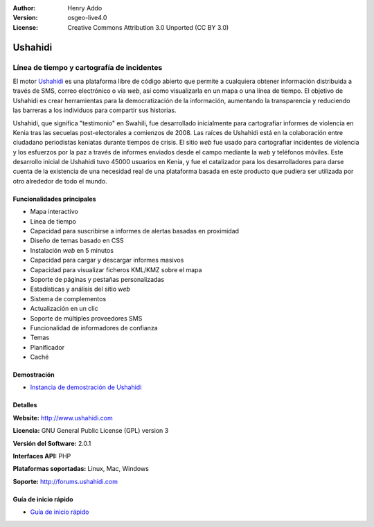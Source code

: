 :Author: Henry Addo
:Version: osgeo-live4.0
:License: Creative Commons Attribution 3.0 Unported (CC BY 3.0)

.. _ushahidi-overview-es:

.. image:: ../../images/project_logos/logo-ushahidi.png
  :scale: 80 %
  :alt: project logo
  :align: right
  :target: http://www.ushahidi.com


Ushahidi
================================================================================

Línea de tiempo y cartografía de incidentes
~~~~~~~~~~~~~~~~~~~~~~~~~~~~~~~~~~~~~~~~~~~~~~~~~~~~~~~~~~~~~~~~~~~~~~~~~~~~~~~~

El motor `Ushahidi <http://www.ushahidi.com/>`_ es una plataforma libre de
código abierto que permite a cualquiera obtener información distribuida a través
de SMS, correo electrónico o vía *web*, así como visualizarla en un mapa o una
línea de tiempo. El objetivo de Ushahidi es crear herramientas para la
democratización de la información, aumentando la transparencia y reduciendo las
barreras a los individuos para compartir sus historias.

.. image:: ../../images/screenshots/1024x768/ushahidi-drc-screenshot.png
  :scale: 50 %
  :alt: screenshot
  :align: right


Ushahidi, que significa ­­­"testimonio" en Swahili, fue desarrollado inicialmente
para cartografiar informes de violencia en Kenia tras las secuelas 
post-electorales a comienzos de 2008. Las raíces de Ushahidi está en la
colaboración entre ciudadano periodistas keniatas durante tiempos de crisis.
El sitio *web* fue usado para cartografiar incidentes de violencia y los
esfuerzos por la paz a través de informes enviados desde el campo mediante la 
*web* y teléfonos móviles. Este desarrollo inicial de Ushahidi tuvo 45000 
usuarios  en Kenia, y fue el catalizador para los desarrolladores para darse
cuenta de la existencia de una necesidad real de una plataforma basada en este
producto que pudiera ser utilizada por otro alrededor de todo el mundo.


Funcionalidades principales
--------------------------------------------------------------------------------

- Mapa interactivo
- Línea de tiempo
- Capacidad para suscribirse a informes de alertas basadas en proximidad
- Diseño de temas basado en CSS
- Instalación *web* en 5 minutos
- Capacidad para cargar y descargar informes masivos
- Capacidad para visualizar ficheros KML/KMZ sobre el mapa
- Soporte de páginas y pestañas personalizadas
- Estadísticas y análisis del sitio *web*
- Sistema de complementos
- Actualización en un clic
- Soporte de múltiples proveedores SMS
- Funcionalidad de informadores de confianza
- Temas
- Planificador
- Caché


Demostración
--------------------------------------------------------------------------------

* `Instancia de demostración de Ushahidi <http://demo.ushahidi.com/>`_

Detalles
--------------------------------------------------------------------------------

**Website:** http://www.ushahidi.com

**Licencia:** GNU General Public License (GPL) version 3

**Versión del Software:** 2.0.1

**Interfaces API:** PHP

**Plataformas soportadas:** Linux, Mac, Windows

**Soporte:** http://forums.ushahidi.com


Guía de inicio rápido
--------------------------------------------------------------------------------

* `Guía de inicio rápido <../quickstart/ushahidi_quickstart.html>`_


